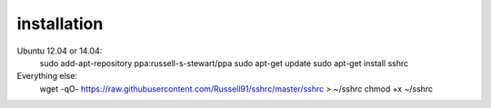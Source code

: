 installation
------------
Ubuntu 12.04 or 14.04:
    sudo add-apt-repository ppa:russell-s-stewart/ppa
    sudo apt-get update
    sudo apt-get install sshrc

Everything else:
    wget -qO- https://raw.githubusercontent.com/Russell91/sshrc/master/sshrc > ~/sshrc
    chmod +x ~/sshrc
